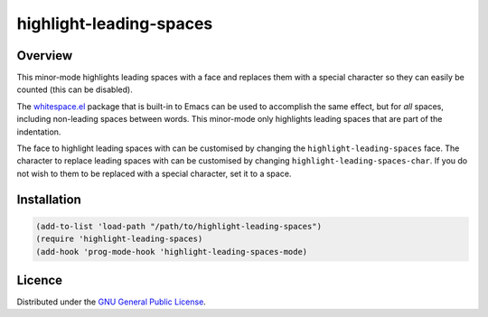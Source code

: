 ==========================
 highlight-leading-spaces
==========================

Overview
========

|screenshot|

This minor-mode highlights leading spaces with a face and replaces them with a
special character so they can easily be counted (this can be disabled).

The `whitespace.el`_ package that is built-in to Emacs can be used to
accomplish the same effect, but for *all* spaces, including non-leading spaces
between words. This minor-mode only highlights leading spaces that are part of
the indentation.

The face to highlight leading spaces with can be customised by changing the
``highlight-leading-spaces`` face. The character to replace leading spaces
with can be customised by changing ``highlight-leading-spaces-char``. If you
do not wish to them to be replaced with a special character, set it to a
space.


Installation
============

.. code:: emacs-lisp

   (add-to-list 'load-path "/path/to/highlight-leading-spaces")
   (require 'highlight-leading-spaces)
   (add-hook 'prog-mode-hook 'highlight-leading-spaces-mode)


Licence
=======

Distributed under the `GNU General Public License <LICENSE>`__.


.. _whitespace.el: http://www.emacswiki.org/emacs/WhiteSpace
.. |screenshot| image:: https://raw.githubusercontent.com/mrBliss/highlight-leading-spaces/master/screenshot.png
